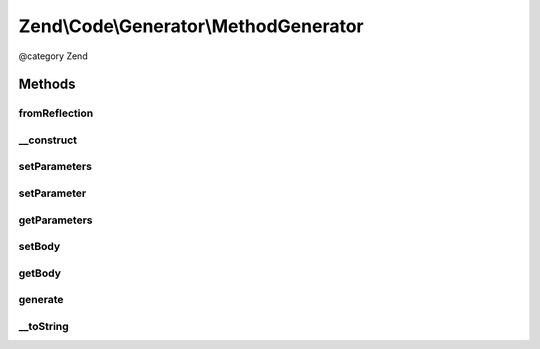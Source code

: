 .. /Code/Generator/MethodGenerator.php generated using docpx on 01/15/13 05:29pm


Zend\\Code\\Generator\\MethodGenerator
**************************************


@category   Zend



Methods
=======

fromReflection
--------------

.. function:: fromReflection($reflectionMethod)


    fromReflection()

    :param MethodReflection $reflectionMethod: 

    :rtype: MethodGenerator 



__construct
-----------

.. function:: __construct([$name = false, [$parameters = false, [$flags = 16, [$body = false, [$docBlock = false]]]]])



setParameters
-------------

.. function:: setParameters($parameters)


    setParameters()

    :param array $parameters: 

    :rtype: MethodGenerator 



setParameter
------------

.. function:: setParameter($parameter)


    setParameter()

    :param ParameterGenerator|string $parameter: 

    :throws Exception\InvalidArgumentException: 

    :rtype: MethodGenerator 



getParameters
-------------

.. function:: getParameters()


    getParameters()

    :rtype: ParameterGenerator[] 



setBody
-------

.. function:: setBody($body)


    setBody()

    :param string $body: 

    :rtype: MethodGenerator 



getBody
-------

.. function:: getBody()


    getBody()

    :rtype: string 



generate
--------

.. function:: generate()


    generate()

    :rtype: string 



__toString
----------

.. function:: __toString()





